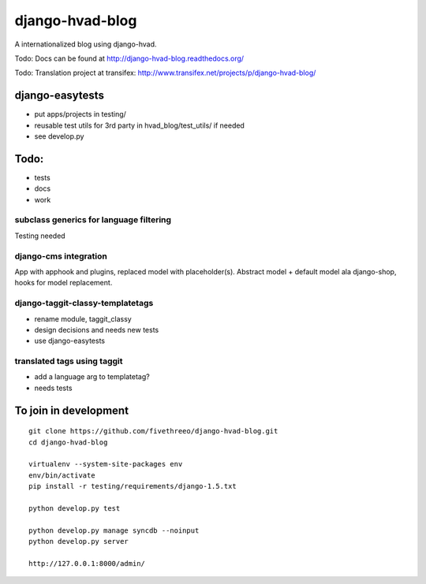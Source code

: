 ================
django-hvad-blog
================

A internationalized blog using django-hvad.

Todo: Docs can be found at http://django-hvad-blog.readthedocs.org/ 

Todo: Translation project at transifex: http://www.transifex.net/projects/p/django-hvad-blog/

django-easytests
-----------------

* put apps/projects in testing/
* reusable test utils for 3rd party in hvad_blog/test_utils/ if needed
* see develop.py
    
Todo:
-----

* tests
* docs
* work

subclass generics for language filtering
========================================

Testing needed

django-cms integration
======================

App with apphook and plugins, replaced model with placeholder(s).
Abstract model + default model ala django-shop, hooks for model replacement.

django-taggit-classy-templatetags
=================================

* rename module, taggit_classy
* design decisions and needs new tests
* use django-easytests
    
translated tags using taggit
============================

* add a language arg to templatetag?
* needs tests

To join in development
----------------------

::

    git clone https://github.com/fivethreeo/django-hvad-blog.git
    cd django-hvad-blog
    
    virtualenv --system-site-packages env
    env/bin/activate
    pip install -r testing/requirements/django-1.5.txt
    
    python develop.py test
    
    python develop.py manage syncdb --noinput
    python develop.py server
    
    http://127.0.0.1:8000/admin/

